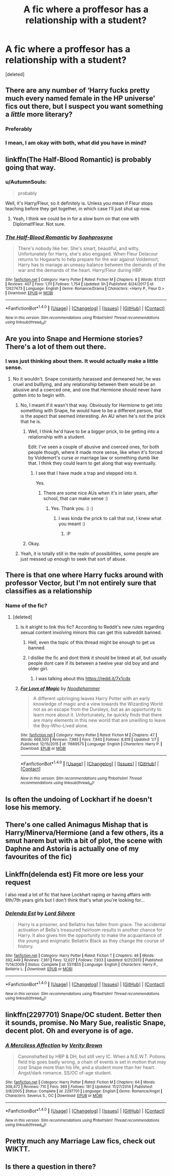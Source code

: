 #+TITLE: A fic where a proffesor has a relationship with a student?

* A fic where a proffesor has a relationship with a student?
:PROPERTIES:
:Score: 5
:DateUnix: 1518438615.0
:DateShort: 2018-Feb-12
:FlairText: Request
:END:
[deleted]


** There are any number of ‘Harry fucks pretty much every named female in the HP universe' fics out there, but I suspect you want something a /little/ more literary?
:PROPERTIES:
:Author: aldonius
:Score: 11
:DateUnix: 1518441805.0
:DateShort: 2018-Feb-12
:END:

*** Preferably
:PROPERTIES:
:Author: Matnizak
:Score: 1
:DateUnix: 1518442828.0
:DateShort: 2018-Feb-12
:END:


*** I mean, I am okay with both, what did you have in mind?
:PROPERTIES:
:Author: Socio_Pathic
:Score: 1
:DateUnix: 1518531175.0
:DateShort: 2018-Feb-13
:END:


** linkffn(The Half-Blood Romantic) is probably going that way.
:PROPERTIES:
:Author: Ch1pp
:Score: 5
:DateUnix: 1518458297.0
:DateShort: 2018-Feb-12
:END:

*** u/AutumnSouls:
#+begin_quote
  probably
#+end_quote

Well, it's Harry/Fleur, so it definitely is. Unless you mean if Fleur stops teaching before they get together, in which case I'll just shut up now.
:PROPERTIES:
:Author: AutumnSouls
:Score: 3
:DateUnix: 1518464830.0
:DateShort: 2018-Feb-12
:END:

**** Yeah, I think we could be in for a slow burn on that one with Diplomat!Fleur. Not sure.
:PROPERTIES:
:Author: Ch1pp
:Score: 1
:DateUnix: 1518487958.0
:DateShort: 2018-Feb-13
:END:


*** [[http://www.fanfiction.net/s/12627473/1/][*/The Half-Blood Romantic/*]] by [[https://www.fanfiction.net/u/2303164/Sophprosyne][/Sophprosyne/]]

#+begin_quote
  There's nobody like her. She's smart, beautiful, and witty. Unfortunately for Harry, she's also engaged. When Fleur Delacour returns to Hogwarts to help prepare for the war against Voldemort, Harry has to manage an uneasy balance between the demands of the war and the demands of the heart. Harry/Fleur during HBP.
#+end_quote

^{/Site/: [[http://www.fanfiction.net/][fanfiction.net]] *|* /Category/: Harry Potter *|* /Rated/: Fiction M *|* /Chapters/: 8 *|* /Words/: 87,021 *|* /Reviews/: 407 *|* /Favs/: 1,111 *|* /Follows/: 1,754 *|* /Updated/: 5h *|* /Published/: 8/24/2017 *|* /id/: 12627473 *|* /Language/: English *|* /Genre/: Romance/Drama *|* /Characters/: <Harry P., Fleur D.> *|* /Download/: [[http://www.ff2ebook.com/old/ffn-bot/index.php?id=12627473&source=ff&filetype=epub][EPUB]] or [[http://www.ff2ebook.com/old/ffn-bot/index.php?id=12627473&source=ff&filetype=mobi][MOBI]]}

--------------

*FanfictionBot*^{1.4.0} *|* [[[https://github.com/tusing/reddit-ffn-bot/wiki/Usage][Usage]]] | [[[https://github.com/tusing/reddit-ffn-bot/wiki/Changelog][Changelog]]] | [[[https://github.com/tusing/reddit-ffn-bot/issues/][Issues]]] | [[[https://github.com/tusing/reddit-ffn-bot/][GitHub]]] | [[[https://www.reddit.com/message/compose?to=tusing][Contact]]]

^{/New in this version: Slim recommendations using/ ffnbot!slim! /Thread recommendations using/ linksub(thread_id)!}
:PROPERTIES:
:Author: FanfictionBot
:Score: 1
:DateUnix: 1518458314.0
:DateShort: 2018-Feb-12
:END:


** Are you into Snape and Hermione stories? There's a lot of them out there.
:PROPERTIES:
:Author: Termsndconditions
:Score: 9
:DateUnix: 1518446694.0
:DateShort: 2018-Feb-12
:END:

*** I was just thinking about them. It would actually make a little sense.
:PROPERTIES:
:Author: AmazingAbby
:Score: 1
:DateUnix: 1518450712.0
:DateShort: 2018-Feb-12
:END:

**** No it wouldn't. Snape constantly harassed and demeaned her, he was cruel and bulllying, and any relationship between them would be an abusive and a coerced one, and one that Hermione should never have gotten into to begin with.
:PROPERTIES:
:Score: 12
:DateUnix: 1518464429.0
:DateShort: 2018-Feb-12
:END:

***** No, I meant if it wasn't that way. Obviously for Hermione to get into something with Snape, he would have to be a different person, that is the aspect that seemed interesting. An AU when he's not the prick that he is.
:PROPERTIES:
:Author: AmazingAbby
:Score: 1
:DateUnix: 1518465615.0
:DateShort: 2018-Feb-12
:END:

****** Well, I think he'd have to be a bigger prick, to be getting into a relationship with a student.

Edit: I've seen a couple of abusive and coerced ones, for both people though, where it made more sense, like when it's forced by Voldemort's curse or marriage law or something dumb like that. I think they could learn to get along that way eventually.
:PROPERTIES:
:Author: cavelioness
:Score: 3
:DateUnix: 1518466571.0
:DateShort: 2018-Feb-12
:END:

******* I see that I have made a trap and stepped into it.

Yes.
:PROPERTIES:
:Author: AmazingAbby
:Score: 1
:DateUnix: 1518466730.0
:DateShort: 2018-Feb-12
:END:

******** There are some nice AUs when it's in later years, after school, that can make sense :)
:PROPERTIES:
:Author: cavelioness
:Score: 1
:DateUnix: 1518466912.0
:DateShort: 2018-Feb-12
:END:

********* Yes. Thank you. :) :)
:PROPERTIES:
:Author: AmazingAbby
:Score: 1
:DateUnix: 1518466960.0
:DateShort: 2018-Feb-12
:END:

********** I was kinda the prick to call that out, I knew what you meant :)
:PROPERTIES:
:Author: cavelioness
:Score: 3
:DateUnix: 1518467047.0
:DateShort: 2018-Feb-12
:END:

*********** :P
:PROPERTIES:
:Author: AmazingAbby
:Score: 2
:DateUnix: 1518467135.0
:DateShort: 2018-Feb-12
:END:


****** Okay.
:PROPERTIES:
:Score: 2
:DateUnix: 1518465778.0
:DateShort: 2018-Feb-12
:END:


***** Yeah, it is totally still in the realm of possibilities, some people are just messed up enough to seek that sort of abuse.
:PROPERTIES:
:Author: Socio_Pathic
:Score: 1
:DateUnix: 1518531322.0
:DateShort: 2018-Feb-13
:END:


** There is that one where Harry fucks around with professor Vector, but I'm not entirely sure that classifies as a relationship
:PROPERTIES:
:Author: IntenseGenius
:Score: 1
:DateUnix: 1518441509.0
:DateShort: 2018-Feb-12
:END:

*** Name of the fic?
:PROPERTIES:
:Author: Matnizak
:Score: 1
:DateUnix: 1518442881.0
:DateShort: 2018-Feb-12
:END:

**** [deleted]
:PROPERTIES:
:Score: 1
:DateUnix: 1518444088.0
:DateShort: 2018-Feb-12
:END:

***** Is it alright to link this fic? According to Reddit's new rules regarding sexual content involving minors this can get this subreddit banned.
:PROPERTIES:
:Author: dmantisk
:Score: 2
:DateUnix: 1518449536.0
:DateShort: 2018-Feb-12
:END:

****** Hell, even the topic of this thread might be enough to get us banned.
:PROPERTIES:
:Author: MolochDhalgren
:Score: 3
:DateUnix: 1518515707.0
:DateShort: 2018-Feb-13
:END:


****** I dislike the fic and dont think it should be linked at all, but usually people dont care if its between a twelve year old boy and and older girl.
:PROPERTIES:
:Score: 1
:DateUnix: 1518450068.0
:DateShort: 2018-Feb-12
:END:

******* I was talking about this [[https://redd.it/7x1cdx]]
:PROPERTIES:
:Author: dmantisk
:Score: 1
:DateUnix: 1518452626.0
:DateShort: 2018-Feb-12
:END:


***** [[http://www.fanfiction.net/s/11669575/1/][*/For Love of Magic/*]] by [[https://www.fanfiction.net/u/5241558/Noodlehammer][/Noodlehammer/]]

#+begin_quote
  A different upbringing leaves Harry Potter with an early knowledge of magic and a view towards the Wizarding World not as an escape from the Dursleys, but as an opportunity to learn more about it. Unfortunately, he quickly finds that there are many elements in this new world that are unwilling to leave the Boy-Who-Lived alone.
#+end_quote

^{/Site/: [[http://www.fanfiction.net/][fanfiction.net]] *|* /Category/: Harry Potter *|* /Rated/: Fiction M *|* /Chapters/: 47 *|* /Words/: 668,500 *|* /Reviews/: 7,985 *|* /Favs/: 7,840 *|* /Follows/: 8,819 *|* /Updated/: 1/7 *|* /Published/: 12/15/2015 *|* /id/: 11669575 *|* /Language/: English *|* /Characters/: Harry P. *|* /Download/: [[http://www.ff2ebook.com/old/ffn-bot/index.php?id=11669575&source=ff&filetype=epub][EPUB]] or [[http://www.ff2ebook.com/old/ffn-bot/index.php?id=11669575&source=ff&filetype=mobi][MOBI]]}

--------------

*FanfictionBot*^{1.4.0} *|* [[[https://github.com/tusing/reddit-ffn-bot/wiki/Usage][Usage]]] | [[[https://github.com/tusing/reddit-ffn-bot/wiki/Changelog][Changelog]]] | [[[https://github.com/tusing/reddit-ffn-bot/issues/][Issues]]] | [[[https://github.com/tusing/reddit-ffn-bot/][GitHub]]] | [[[https://www.reddit.com/message/compose?to=tusing][Contact]]]

^{/New in this version: Slim recommendations using/ ffnbot!slim! /Thread recommendations using/ linksub(thread_id)!}
:PROPERTIES:
:Author: FanfictionBot
:Score: 1
:DateUnix: 1518444116.0
:DateShort: 2018-Feb-12
:END:


** Is often the undoing of Lockhart if he doesn't lose his memory.
:PROPERTIES:
:Author: Jahoan
:Score: 1
:DateUnix: 1518501972.0
:DateShort: 2018-Feb-13
:END:


** There's one called Animagus Mishap that is Harry/Minerva/Hermione (and a few others, its a smut harem but with a bit of plot, the scene with Daphne and Astoria is actually one of my favourites of the fic)
:PROPERTIES:
:Author: nauze18
:Score: 1
:DateUnix: 1518517784.0
:DateShort: 2018-Feb-13
:END:


** Linkffn(delenda est) Fit more ore less your request

I also read a lot of fic that have Lockhart raping or having affairs with 6th/7th years girls but I don't think that's what you're looking for...
:PROPERTIES:
:Author: ORoger
:Score: 1
:DateUnix: 1518523875.0
:DateShort: 2018-Feb-13
:END:

*** [[http://www.fanfiction.net/s/5511855/1/][*/Delenda Est/*]] by [[https://www.fanfiction.net/u/116880/Lord-Silvere][/Lord Silvere/]]

#+begin_quote
  Harry is a prisoner, and Bellatrix has fallen from grace. The accidental activation of Bella's treasured heirloom results in another chance for Harry. It also gives him the opportunity to make the acquaintance of the young and enigmatic Bellatrix Black as they change the course of history.
#+end_quote

^{/Site/: [[http://www.fanfiction.net/][fanfiction.net]] *|* /Category/: Harry Potter *|* /Rated/: Fiction T *|* /Chapters/: 46 *|* /Words/: 392,449 *|* /Reviews/: 7,361 *|* /Favs/: 12,027 *|* /Follows/: 7,933 *|* /Updated/: 9/21/2013 *|* /Published/: 11/14/2009 *|* /Status/: Complete *|* /id/: 5511855 *|* /Language/: English *|* /Characters/: Harry P., Bellatrix L. *|* /Download/: [[http://www.ff2ebook.com/old/ffn-bot/index.php?id=5511855&source=ff&filetype=epub][EPUB]] or [[http://www.ff2ebook.com/old/ffn-bot/index.php?id=5511855&source=ff&filetype=mobi][MOBI]]}

--------------

*FanfictionBot*^{1.4.0} *|* [[[https://github.com/tusing/reddit-ffn-bot/wiki/Usage][Usage]]] | [[[https://github.com/tusing/reddit-ffn-bot/wiki/Changelog][Changelog]]] | [[[https://github.com/tusing/reddit-ffn-bot/issues/][Issues]]] | [[[https://github.com/tusing/reddit-ffn-bot/][GitHub]]] | [[[https://www.reddit.com/message/compose?to=tusing][Contact]]]

^{/New in this version: Slim recommendations using/ ffnbot!slim! /Thread recommendations using/ linksub(thread_id)!}
:PROPERTIES:
:Author: FanfictionBot
:Score: 1
:DateUnix: 1518523900.0
:DateShort: 2018-Feb-13
:END:


** linkffn(2297701) Snape/OC student. Better then it sounds, promise. No Mary Sue, realistic Snape, decent plot. Oh and everyone is of age.
:PROPERTIES:
:Author: heavy__rain
:Score: 1
:DateUnix: 1518524292.0
:DateShort: 2018-Feb-13
:END:

*** [[http://www.fanfiction.net/s/2297701/1/][*/A Merciless Affection/*]] by [[https://www.fanfiction.net/u/726689/Verity-Brown][/Verity Brown/]]

#+begin_quote
  Canonshafted by HBP & DH, but still very IC. When a N.E.W.T. Potions field trip goes badly wrong, a chain of events is set in motion that may cost Snape more than his life, and a student more than her heart. Angst/dark romance. SS/OC of-age student.
#+end_quote

^{/Site/: [[http://www.fanfiction.net/][fanfiction.net]] *|* /Category/: Harry Potter *|* /Rated/: Fiction M *|* /Chapters/: 64 *|* /Words/: 308,472 *|* /Reviews/: 710 *|* /Favs/: 369 *|* /Follows/: 181 *|* /Updated/: 11/27/2014 *|* /Published/: 3/8/2005 *|* /Status/: Complete *|* /id/: 2297701 *|* /Language/: English *|* /Genre/: Romance/Angst *|* /Characters/: Severus S., OC *|* /Download/: [[http://www.ff2ebook.com/old/ffn-bot/index.php?id=2297701&source=ff&filetype=epub][EPUB]] or [[http://www.ff2ebook.com/old/ffn-bot/index.php?id=2297701&source=ff&filetype=mobi][MOBI]]}

--------------

*FanfictionBot*^{1.4.0} *|* [[[https://github.com/tusing/reddit-ffn-bot/wiki/Usage][Usage]]] | [[[https://github.com/tusing/reddit-ffn-bot/wiki/Changelog][Changelog]]] | [[[https://github.com/tusing/reddit-ffn-bot/issues/][Issues]]] | [[[https://github.com/tusing/reddit-ffn-bot/][GitHub]]] | [[[https://www.reddit.com/message/compose?to=tusing][Contact]]]

^{/New in this version: Slim recommendations using/ ffnbot!slim! /Thread recommendations using/ linksub(thread_id)!}
:PROPERTIES:
:Author: FanfictionBot
:Score: 1
:DateUnix: 1518524309.0
:DateShort: 2018-Feb-13
:END:


** Pretty much any Marriage Law fics, check out WIKTT.
:PROPERTIES:
:Author: labrys71
:Score: 1
:DateUnix: 1518451028.0
:DateShort: 2018-Feb-12
:END:


** Is there a question in there?
:PROPERTIES:
:Author: Murphy540
:Score: 0
:DateUnix: 1518449042.0
:DateShort: 2018-Feb-12
:END:
